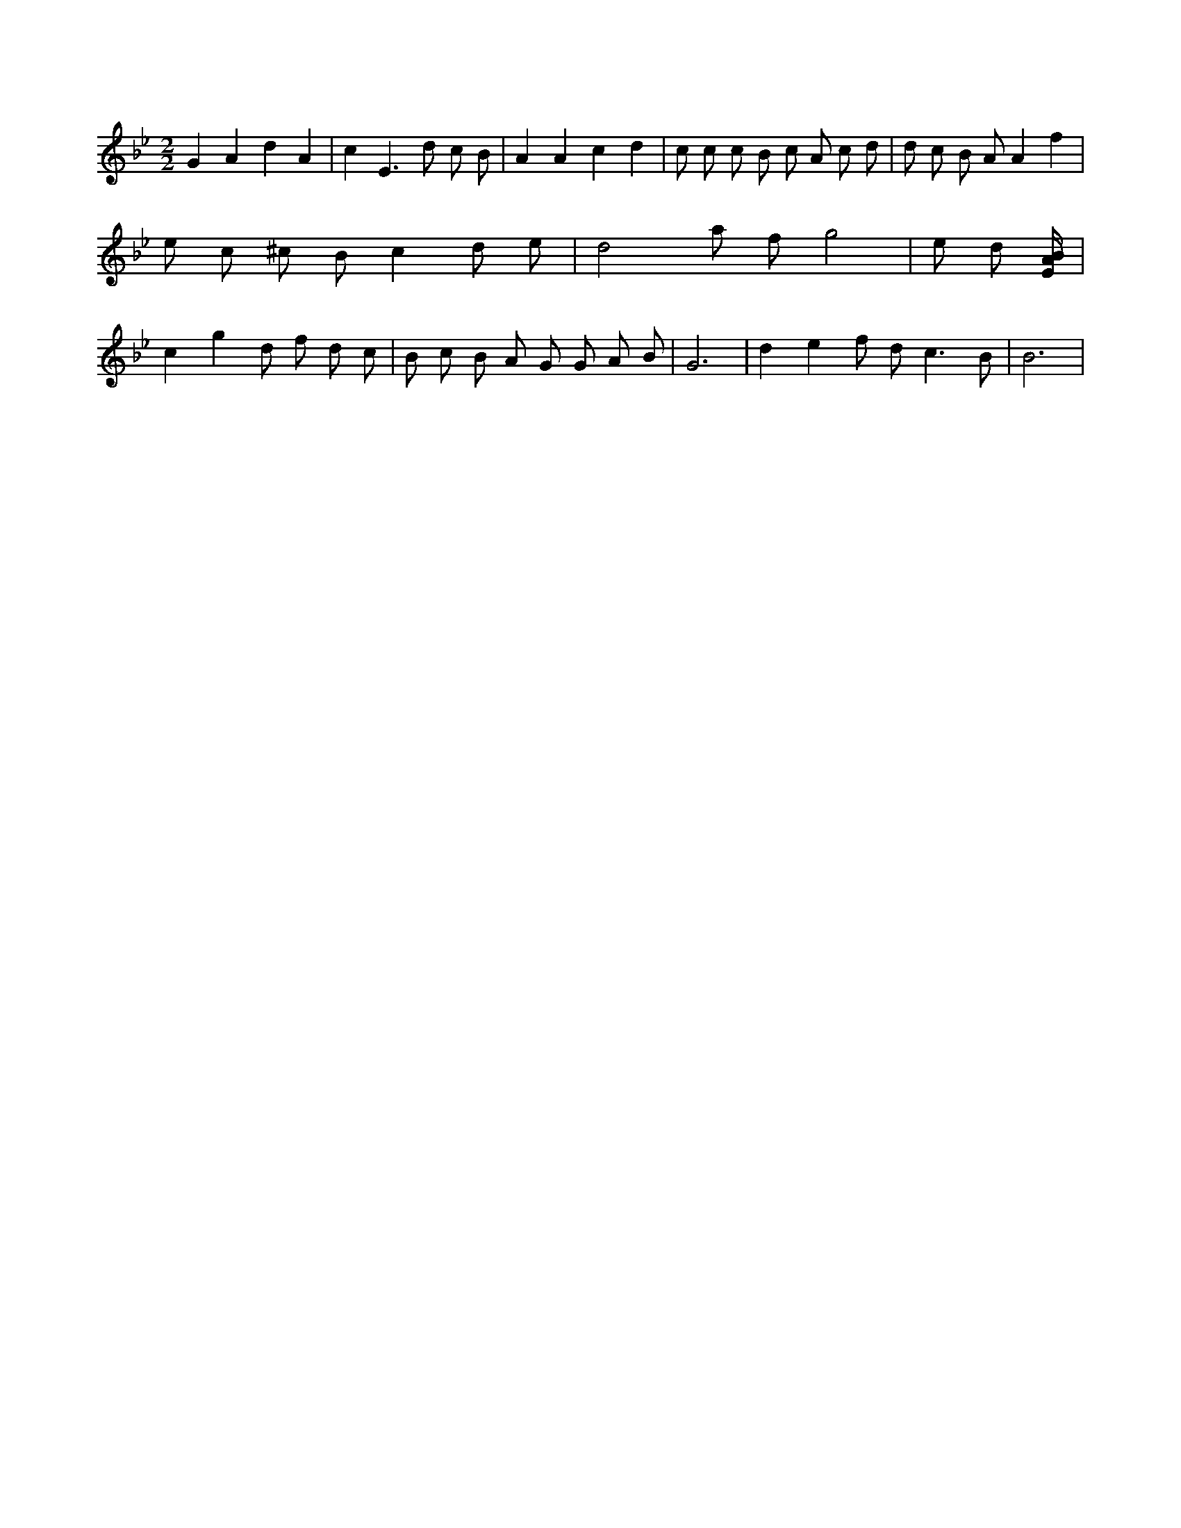 X:719
L:1/8
M:2/2
K:Bbclef
G2 A2 d2 A2 | c2 E2 > d2 c B | A2 A2 c2 d2 | c c c B c A c d | d c B A A2 f2 | e c ^c B c2 d e | d4 a f g4 | e d [E/2A/2B/2] | c2 g2 d f d c | B c B A G G A B | G6 | d2 e2 f d2 < c2 B | B6 |

